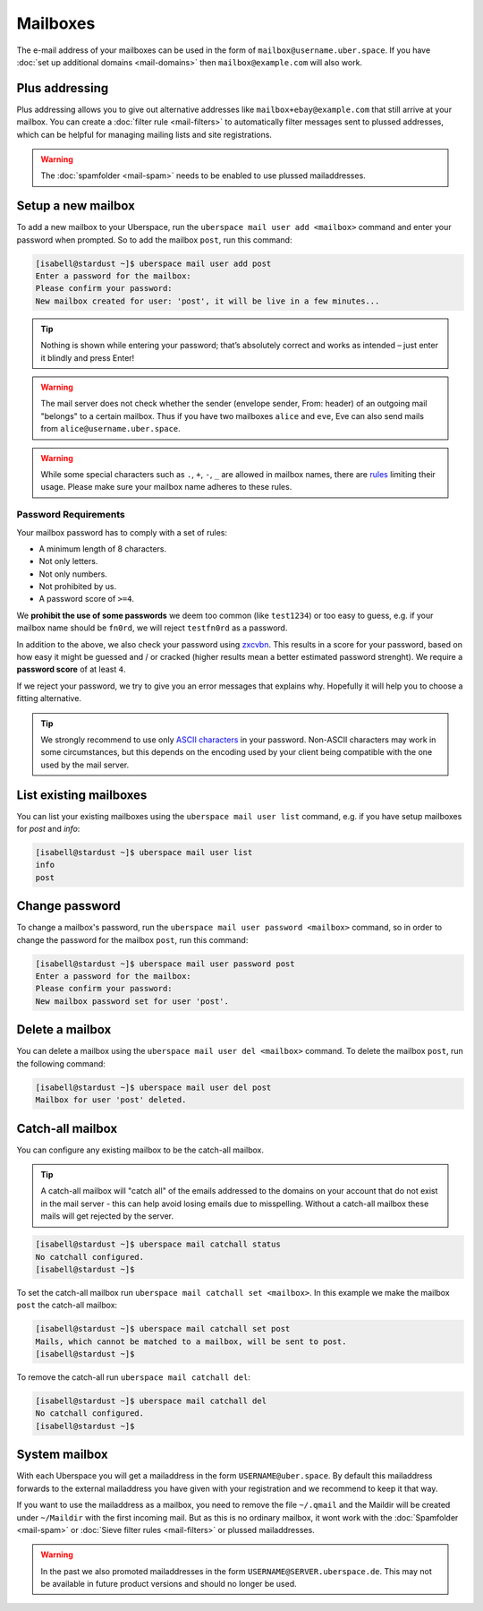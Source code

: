 #########
Mailboxes
#########

The e-mail address of your mailboxes can be used in the form of ``mailbox@username.uber.space``. If you have :doc:`set
up additional domains <mail-domains>` then ``mailbox@example.com`` will also work.

Plus addressing
===============

Plus addressing allows you to give out alternative addresses like ``mailbox+ebay@example.com`` that still arrive at your
mailbox. You can create a :doc:`filter rule <mail-filters>` to automatically filter messages sent to plussed addresses,
which can be helpful for managing mailing lists and site registrations.

.. warning:: The :doc:`spamfolder <mail-spam>` needs to be enabled to use plussed mailaddresses.

Setup a new mailbox
===================

To add a new mailbox to your Uberspace, run the ``uberspace mail user add <mailbox>`` command and enter your password when prompted. So to add the mailbox ``post``, run this command:

.. code-block:: console

 [isabell@stardust ~]$ uberspace mail user add post
 Enter a password for the mailbox:
 Please confirm your password:
 New mailbox created for user: 'post', it will be live in a few minutes...

.. tip::
  Nothing is shown while entering your password; that’s absolutely correct and works as intended – just enter it blindly and press Enter!

.. warning::
  The mail server does not check whether the sender (envelope sender, From: header) of an outgoing mail "belongs" to a certain mailbox. Thus if you have two mailboxes ``alice`` and ``eve``, Eve can also send mails from ``alice@username.uber.space``.

.. warning::
  While some special characters such as ``.``, ``+``, ``-``, ``_`` are allowed in mailbox names, there are `rules <https://en.wikipedia.org/wiki/Email_address#Local-part>`_ limiting their usage. Please make sure your mailbox name adheres to these rules.

Password Requirements
~~~~~~~~~~~~~~~~~~~~~

Your mailbox password has to comply with a set of rules:

- A minimum length of 8 characters.
- Not only letters.
- Not only numbers.
- Not prohibited by us.
- A password score of ``>=4``.

We **prohibit the use of some passwords** we deem too common (like ``test1234``) or too easy to guess, e.g. if your mailbox name should be ``fn0rd``, we will reject ``testfn0rd`` as a password.

In addition to the above, we also check your password using `zxcvbn <https://github.com/dwolfhub/zxcvbn-python>`_. This results in a score for your password, based on how easy it might be guessed and / or cracked (higher results mean a better estimated password strenght). We require a **password score** of at least ``4``.

If we reject your password, we try to give you an error messages that explains why. Hopefully it will help you to choose a fitting alternative.

.. tip:: We strongly recommend to use only `ASCII characters <https://en.wikipedia.org/wiki/ASCII#Printable_characters>`_ in your password. Non-ASCII characters may work in some circumstances, but this depends on the encoding used by your client being compatible with the one used by the mail server.

List existing mailboxes
=======================

You can list your existing mailboxes using the ``uberspace mail user list`` command, e.g. if you have setup mailboxes for `post` and `info`:

.. code-block:: console

 [isabell@stardust ~]$ uberspace mail user list
 info
 post


Change password
===============

To change a mailbox's password, run the ``uberspace mail user password <mailbox>`` command, so in order to change the password for the mailbox ``post``, run this command:

.. code-block:: console

 [isabell@stardust ~]$ uberspace mail user password post
 Enter a password for the mailbox:
 Please confirm your password:
 New mailbox password set for user 'post'.

Delete a mailbox
================

You can delete a mailbox using the ``uberspace mail user del <mailbox>`` command. To delete the mailbox ``post``, run the following command:

.. code-block:: console

 [isabell@stardust ~]$ uberspace mail user del post
 Mailbox for user 'post' deleted.

.. _catchall:

Catch-all mailbox
=================

You can configure any existing mailbox to be the catch-all mailbox.

.. tip::
  A catch-all mailbox will "catch all" of the emails addressed to the domains on your account that do not exist in the mail server - this can help avoid losing emails due to misspelling. Without a catch-all mailbox these mails will get rejected by the server.

.. code-block:: console

  [isabell@stardust ~]$ uberspace mail catchall status
  No catchall configured.
  [isabell@stardust ~]$

To set the catch-all mailbox run ``uberspace mail catchall set <mailbox>``. In this example we make the mailbox ``post`` the catch-all mailbox:

.. code-block:: console

  [isabell@stardust ~]$ uberspace mail catchall set post
  Mails, which cannot be matched to a mailbox, will be sent to post.
  [isabell@stardust ~]$

To remove the catch-all run ``uberspace mail catchall del``:

.. code-block:: console

 [isabell@stardust ~]$ uberspace mail catchall del
 No catchall configured.
 [isabell@stardust ~]$

System mailbox
==============

With each Uberspace you will get a mailaddress in the form ``USERNAME@uber.space``. By default this mailaddress forwards
to the external mailaddress you have given with your registration and we recommend to keep it that way.

If you want to use the mailaddress as a mailbox, you need to remove the file ``~/.qmail`` and the Maildir will be
created under ``~/Maildir`` with the first incoming mail. But as this is no ordinary mailbox, it wont work with the
:doc:`Spamfolder <mail-spam>` or :doc:`Sieve filter rules <mail-filters>` or plussed mailaddresses.

.. warning::
  In the past we also promoted mailaddresses in the form ``USERNAME@SERVER.uberspace.de``. This may not be
  available in future product versions and should no longer be used.
